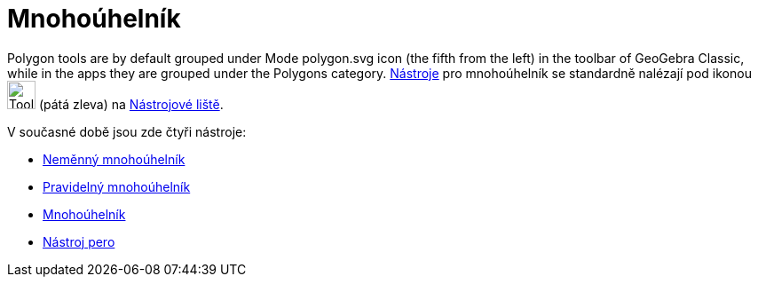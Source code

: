 = Mnohoúhelník
:page-en: tools/Polygon_Tools
ifdef::env-github[:imagesdir: /cs/modules/ROOT/assets/images]

Polygon tools are by default grouped under Mode polygon.svg icon (the fifth from the left) in the toolbar of GeoGebra Classic, while in the apps they are grouped under the Polygons category.
xref:/tools/Nástroj_pero.adoc[Nástroje] pro mnohoúhelník se standardně nalézají pod ikonou image:Tool_Polygon.gif[Tool Polygon.gif,width=32,height=32] (pátá zleva) na xref:/tools/Nástrojová_lišta.adoc[Nástrojové liště].


V současné době jsou zde čtyři nástroje:

* xref:/tools/Neměnný_mnohoúhelník.adoc[Neměnný mnohoúhelník]
* xref:/tools/Pravidelný_mnohoúhelník.adoc[Pravidelný mnohoúhelník]
* xref:/tools/Mnohoúhelník.adoc[Mnohoúhelník]
* xref:/tools/Nástroj_pero.adoc[Nástroj pero]

